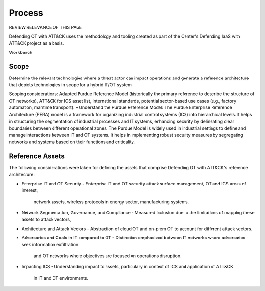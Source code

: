 Process
=======

REVIEW RELEVANCE OF THIS PAGE

Defending OT with ATT&CK uses the methodology and tooling created as part of the Center's 
Defending IaaS with ATT&CK project as a basis. 

Workbench

Scope
-----

Determine the relevant technologies where a threat actor can impact operations and 
generate a reference architecture that depicts technologies in scope for a hybrid IT/OT system.

Scoping considerations: 
Adapted Purdue Reference Model (historically the primary reference to describe the structure of OT networks), ATT&CK for ICS asset list, international standards, potential sector-based use cases (e.g., factory automation, maritime transport).
•	Understand the Purdue Reference Model: 
The Purdue Enterprise Reference Architecture (PERA) model is a framework for organizing industrial control systems (ICS) into hierarchical levels. It helps in structuring the segmentation of industrial processes and IT systems, enhancing security by delineating clear boundaries between different operational zones. The Purdue Model is widely used in industrial settings to define and manage interactions between IT and OT systems. It helps in implementing robust security measures by segregating networks and systems based on their functions and criticality.

Reference Assets
-----------------
The following considerations were taken for defining the assets that comprise Defending OT 
with ATT&CK's reference architecture:

* Enterprise IT and OT Security
  -  Enterprise IT and OT security attack surface management, OT and ICS areas of interest, 
     network assets, wireless protocols in energy sector, manufacturing systems.
* Network Segmentation, Governance, and Compliance
  - Measured inclusion due to the limitations of mapping these assets to attack vectors, 
* Architecture and Attack Vectors
  - Abstraction of cloud OT and on-prem OT to account for different attack vectors. 
* Adversaries and Goals in IT compared to OT
  - Distinction emphasized between IT networks where adversaries seek information exfiltration 
    and OT networks where objectives are focused on operations disruption.
* Impacting ICS
  - Understanding impact to assets, particulary in context of ICS and application of ATT&CK 
    in IT and OT environments.
